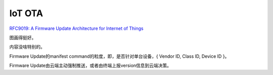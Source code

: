IoT OTA
##############


`RFC9019: A Firmware Update Architecture for Internet of Things <https://datatracker.ietf.org/doc/html/rfc9019>`_

图画得挺好。

内容没啥特别的。

Firmware Update的manifest command的粒度，即，是否针对单台设备，{ Vendor ID, Class ID, Device ID }。

Firmware Update由云端主动强制推送，或者由终端上报version信息到云端决策。


